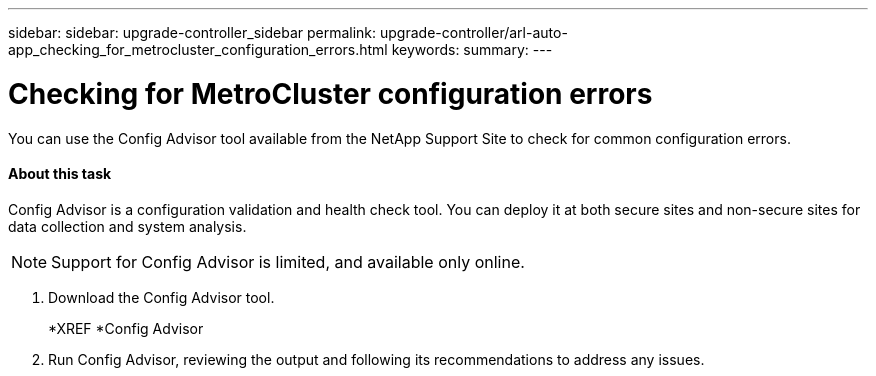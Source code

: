 ---
sidebar: sidebar: upgrade-controller_sidebar
permalink: upgrade-controller/arl-auto-app_checking_for_metrocluster_configuration_errors.html
keywords:
summary:
---

= Checking for MetroCluster configuration errors
:hardbreaks:
:nofooter:
:icons: font
:linkattrs:
:imagesdir: ./media/

//
// This file was created with NDAC Version 2.0 (August 17, 2020)
//
// 2020-12-02 14:33:53.781875
//

[.lead]
You can use the Config Advisor tool available from the NetApp Support Site to check for common configuration errors.

==== About this task

Config Advisor is a configuration validation and health check tool. You can deploy it at both secure sites and non-secure sites for data collection and system analysis.

[NOTE]
Support for Config Advisor is limited, and available only online.

. Download the Config Advisor tool.
+
*XREF *Config Advisor

. Run Config Advisor, reviewing the output and following its recommendations to address any issues.
